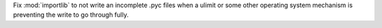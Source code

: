 Fix :mod:`importlib` to not write an incomplete .pyc files when a ulimit or some
other operating system mechanism is preventing the write to go through
fully.
